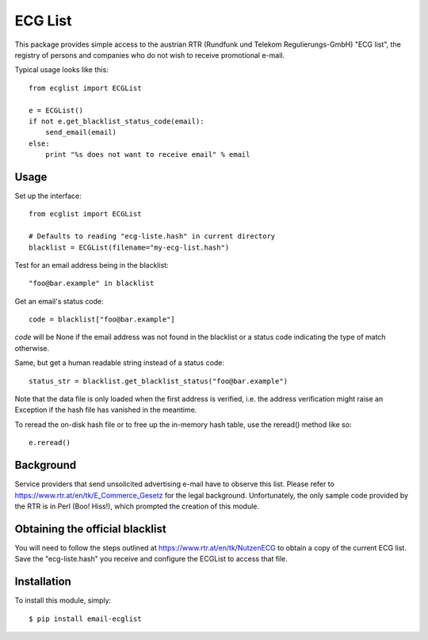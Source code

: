 ========
ECG List
========

This package provides simple access to the austrian RTR (Rundfunk und Telekom
Regulierungs-GmbH) "ECG list", the registry of persons and companies who do
not wish to receive promotional e-mail.

Typical usage looks like this::

    from ecglist import ECGList

    e = ECGList()
    if not e.get_blacklist_status_code(email):
        send_email(email)
    else:
        print "%s does not want to receive email" % email


Usage
-----

Set up the interface::

    from ecglist import ECGList

    # Defaults to reading "ecg-liste.hash" in current directory
    blacklist = ECGList(filename="my-ecg-list.hash")

Test for an email address being in the blacklist::

    "foo@bar.example" in blacklist

Get an email's status code::

    code = blacklist["foo@bar.example"]

`code` will be None if the email address was not found in the blacklist or
a status code indicating the type of match otherwise.

Same, but get a human readable string instead of a status code::

    status_str = blacklist.get_blacklist_status("foo@bar.example")

Note that the data file is only loaded when the first address is verified,
i.e. the address verification might raise an Exception if the hash file has
vanished in the meantime.

To reread the on-disk hash file or to free up the in-memory hash
table, use the reread() method like so::

    e.reread()


Background
----------

Service providers that send unsolicited advertising e-mail have to observe this list.
Please refer to https://www.rtr.at/en/tk/E_Commerce_Gesetz for the legal background.
Unfortunately, the only sample code provided by the RTR is in Perl (Boo! Hiss!), which
prompted the creation of this module.


Obtaining the official blacklist
--------------------------------

You will need to follow the steps outlined at https://www.rtr.at/en/tk/NutzenECG
to obtain a copy of the current ECG list. Save the "ecg-liste.hash" you receive
and configure the ECGList to access that file.


Installation
------------

To install this module, simply: ::

	$ pip install email-ecglist


